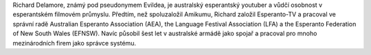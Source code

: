 Richard Delamore, známý pod pseudonymem Evildea, je australský esperantský youtuber a vůdčí osobnost v esperantském filmovém průmyslu. Předtím, než spoluzaložil Amikumu, Richard založil Esperanto-TV a pracoval ve správní radě Australian Esperanto Association (AEA), the Language Festival Association (LFA) a the Esperanto Federation of New South Wales (EFNSW). Navíc působil šest let v australské armádě jako spojař a pracoval pro mnoho mezinárodních firem jako správce systému.
